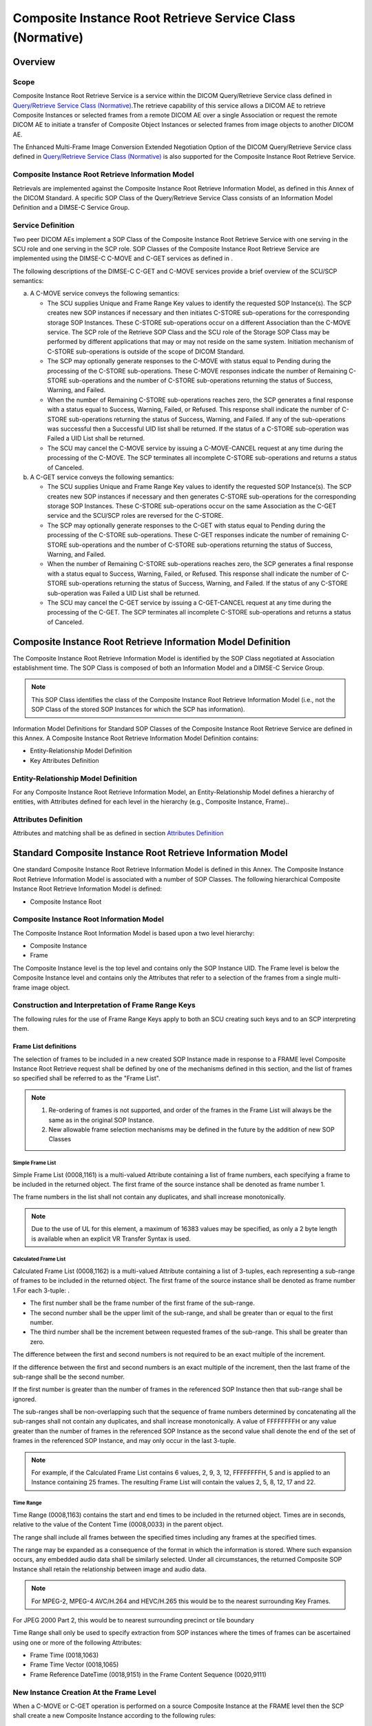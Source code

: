 .. _chapter_Y:

Composite Instance Root Retrieve Service Class (Normative)
==========================================================

.. _sect_Y.1:

Overview
--------

.. _sect_Y.1.1:

Scope
~~~~~

Composite Instance Root Retrieve Service is a service within the DICOM
Query/Retrieve Service class defined in `Query/Retrieve Service Class
(Normative) <#chapter_C>`__.The retrieve capability of this service
allows a DICOM AE to retrieve Composite Instances or selected frames
from a remote DICOM AE over a single Association or request the remote
DICOM AE to initiate a transfer of Composite Object Instances or
selected frames from image objects to another DICOM AE.

The Enhanced Multi-Frame Image Conversion Extended Negotiation Option of
the DICOM Query/Retrieve Service class defined in `Query/Retrieve
Service Class (Normative) <#chapter_C>`__ is also supported for the
Composite Instance Root Retrieve Service.

.. _sect_Y.1.2:

Composite Instance Root Retrieve Information Model
~~~~~~~~~~~~~~~~~~~~~~~~~~~~~~~~~~~~~~~~~~~~~~~~~~

Retrievals are implemented against the Composite Instance Root Retrieve
Information Model, as defined in this Annex of the DICOM Standard. A
specific SOP Class of the Query/Retrieve Service Class consists of an
Information Model Definition and a DIMSE-C Service Group.

.. _sect_Y.1.3:

Service Definition
~~~~~~~~~~~~~~~~~~

Two peer DICOM AEs implement a SOP Class of the Composite Instance Root
Retrieve Service with one serving in the SCU role and one serving in the
SCP role. SOP Classes of the Composite Instance Root Retrieve Service
are implemented using the DIMSE-C C-MOVE and C-GET services as defined
in .

The following descriptions of the DIMSE-C C-GET and C-MOVE services
provide a brief overview of the SCU/SCP semantics:

a. A C-MOVE service conveys the following semantics:

   -  The SCU supplies Unique and Frame Range Key values to identify the
      requested SOP Instance(s). The SCP creates new SOP instances if
      necessary and then initiates C-STORE sub-operations for the
      corresponding storage SOP Instances. These C-STORE sub-operations
      occur on a different Association than the C-MOVE service. The SCP
      role of the Retrieve SOP Class and the SCU role of the Storage SOP
      Class may be performed by different applications that may or may
      not reside on the same system. Initiation mechanism of C-STORE
      sub-operations is outside of the scope of DICOM Standard.

   -  The SCP may optionally generate responses to the C-MOVE with
      status equal to Pending during the processing of the C-STORE
      sub-operations. These C-MOVE responses indicate the number of
      Remaining C-STORE sub-operations and the number of C-STORE
      sub-operations returning the status of Success, Warning, and
      Failed.

   -  When the number of Remaining C-STORE sub-operations reaches zero,
      the SCP generates a final response with a status equal to Success,
      Warning, Failed, or Refused. This response shall indicate the
      number of C-STORE sub-operations returning the status of Success,
      Warning, and Failed. If any of the sub-operations was successful
      then a Successful UID list shall be returned. If the status of a
      C-STORE sub-operation was Failed a UID List shall be returned.

   -  The SCU may cancel the C-MOVE service by issuing a C-MOVE-CANCEL
      request at any time during the processing of the C-MOVE. The SCP
      terminates all incomplete C-STORE sub-operations and returns a
      status of Canceled.

b. A C-GET service conveys the following semantics:

   -  The SCU supplies Unique and Frame Range Key values to identify the
      requested SOP Instance(s). The SCP creates new SOP instances if
      necessary and then generates C-STORE sub-operations for the
      corresponding storage SOP Instances. These C-STORE sub-operations
      occur on the same Association as the C-GET service and the SCU/SCP
      roles are reversed for the C-STORE.

   -  The SCP may optionally generate responses to the C-GET with status
      equal to Pending during the processing of the C-STORE
      sub-operations. These C-GET responses indicate the number of
      remaining C-STORE sub-operations and the number of C-STORE
      sub-operations returning the status of Success, Warning, and
      Failed.

   -  When the number of Remaining C-STORE sub-operations reaches zero,
      the SCP generates a final response with a status equal to Success,
      Warning, Failed, or Refused. This response shall indicate the
      number of C-STORE sub-operations returning the status of Success,
      Warning, and Failed. If the status of any C-STORE sub-operation
      was Failed a UID List shall be returned.

   -  The SCU may cancel the C-GET service by issuing a C-GET-CANCEL
      request at any time during the processing of the C-GET. The SCP
      terminates all incomplete C-STORE sub-operations and returns a
      status of Canceled.

.. _sect_Y.2:

Composite Instance Root Retrieve Information Model Definition
-------------------------------------------------------------

The Composite Instance Root Retrieve Information Model is identified by
the SOP Class negotiated at Association establishment time. The SOP
Class is composed of both an Information Model and a DIMSE-C Service
Group.

.. note::

   This SOP Class identifies the class of the Composite Instance Root
   Retrieve Information Model (i.e., not the SOP Class of the stored SOP
   Instances for which the SCP has information).

Information Model Definitions for Standard SOP Classes of the Composite
Instance Root Retrieve Service are defined in this Annex. A Composite
Instance Root Retrieve Information Model Definition contains:

-  Entity-Relationship Model Definition

-  Key Attributes Definition

.. _sect_Y.2.1:

Entity-Relationship Model Definition
~~~~~~~~~~~~~~~~~~~~~~~~~~~~~~~~~~~~

For any Composite Instance Root Retrieve Information Model, an
Entity-Relationship Model defines a hierarchy of entities, with
Attributes defined for each level in the hierarchy (e.g., Composite
Instance, Frame)..

.. _sect_Y.2.2:

Attributes Definition
~~~~~~~~~~~~~~~~~~~~~

Attributes and matching shall be as defined in section `Attributes
Definition <#sect_C.2.2>`__

.. _sect_Y.3:

Standard Composite Instance Root Retrieve Information Model
-----------------------------------------------------------

One standard Composite Instance Root Retrieve Information Model is
defined in this Annex. The Composite Instance Root Retrieve Information
Model is associated with a number of SOP Classes. The following
hierarchical Composite Instance Root Retrieve Information Model is
defined:

-  Composite Instance Root

.. _sect_Y.3.1:

Composite Instance Root Information Model
~~~~~~~~~~~~~~~~~~~~~~~~~~~~~~~~~~~~~~~~~

The Composite Instance Root Information Model is based upon a two level
hierarchy:

-  Composite Instance

-  Frame

The Composite Instance level is the top level and contains only the SOP
Instance UID. The Frame level is below the Composite Instance level and
contains only the Attributes that refer to a selection of the frames
from a single multi-frame image object.

.. _sect_Y.3.2:

Construction and Interpretation of Frame Range Keys
~~~~~~~~~~~~~~~~~~~~~~~~~~~~~~~~~~~~~~~~~~~~~~~~~~~

The following rules for the use of Frame Range Keys apply to both an SCU
creating such keys and to an SCP interpreting them.

.. _sect_Y.3.2.1:

Frame List definitions
^^^^^^^^^^^^^^^^^^^^^^

The selection of frames to be included in a new created SOP Instance
made in response to a FRAME level Composite Instance Root Retrieve
request shall be defined by one of the mechanisms defined in this
section, and the list of frames so specified shall be referred to as the
"Frame List".

.. note::

   1. Re-ordering of frames is not supported, and order of the frames in
      the Frame List will always be the same as in the original SOP
      Instance.

   2. New allowable frame selection mechanisms may be defined in the
      future by the addition of new SOP Classes

.. _sect_Y.3.2.1.1:

Simple Frame List
'''''''''''''''''

Simple Frame List (0008,1161) is a multi-valued Attribute containing a
list of frame numbers, each specifying a frame to be included in the
returned object. The first frame of the source instance shall be denoted
as frame number 1.

The frame numbers in the list shall not contain any duplicates, and
shall increase monotonically.

.. note::

   Due to the use of UL for this element, a maximum of 16383 values may
   be specified, as only a 2 byte length is available when an explicit
   VR Transfer Syntax is used.

.. _sect_Y.3.2.1.2:

Calculated Frame List
'''''''''''''''''''''

Calculated Frame List (0008,1162) is a multi-valued Attribute containing
a list of 3-tuples, each representing a sub-range of frames to be
included in the returned object. The first frame of the source instance
shall be denoted as frame number 1.For each 3-tuple: .

-  The first number shall be the frame number of the first frame of the
   sub-range.

-  The second number shall be the upper limit of the sub-range, and
   shall be greater than or equal to the first number.

-  The third number shall be the increment between requested frames of
   the sub-range. This shall be greater than zero.

The difference between the first and second numbers is not required to
be an exact multiple of the increment.

If the difference between the first and second numbers is an exact
multiple of the increment, then the last frame of the sub-range shall be
the second number.

If the first number is greater than the number of frames in the
referenced SOP Instance then that sub-range shall be ignored.

The sub-ranges shall be non-overlapping such that the sequence of frame
numbers determined by concatenating all the sub-ranges shall not contain
any duplicates, and shall increase monotonically. A value of FFFFFFFFH
or any value greater than the number of frames in the referenced SOP
Instance as the second value shall denote the end of the set of frames
in the referenced SOP Instance, and may only occur in the last 3-tuple.

.. note::

   For example, if the Calculated Frame List contains 6 values, 2, 9, 3,
   12, FFFFFFFFH, 5 and is applied to an Instance containing 25 frames.
   The resulting Frame List will contain the values 2, 5, 8, 12, 17 and
   22.

.. _sect_Y.3.2.1.3:

Time Range
''''''''''

Time Range (0008,1163) contains the start and end times to be included
in the returned object. Times are in seconds, relative to the value of
the Content Time (0008,0033) in the parent object.

The range shall include all frames between the specified times including
any frames at the specified times.

The range may be expanded as a consequence of the format in which the
information is stored. Where such expansion occurs, any embedded audio
data shall be similarly selected. Under all circumstances, the returned
Composite SOP Instance shall retain the relationship between image and
audio data.

.. note::

   For MPEG-2, MPEG-4 AVC/H.264 and HEVC/H.265 this would be to the
   nearest surrounding Key Frames.

For JPEG 2000 Part 2, this would be to nearest surrounding precinct or
tile boundary

Time Range shall only be used to specify extraction from SOP instances
where the times of frames can be ascertained using one or more of the
following Attributes:

-  Frame Time (0018,1063)

-  Frame Time Vector (0018,1065)

-  Frame Reference DateTime (0018,9151) in the Frame Content Sequence
   (0020,9111)

.. _sect_Y.3.3:

New Instance Creation At the Frame Level
~~~~~~~~~~~~~~~~~~~~~~~~~~~~~~~~~~~~~~~~

When a C-MOVE or C-GET operation is performed on a source Composite
Instance at the FRAME level then the SCP shall create a new Composite
Instance according to the following rules:

-  The new Composite Instance shall be extracted from the source
   Composite Instance specified by the SOP Instance UID Unique Key
   present at the Composite Instance Level.

-  The new Composite Instance shall be an instance of the same SOP Class
   as the source Composite Instance.

-  The new Composite Instance shall have a new SOP Instance UID.

-  The new Composite Instance shall be a valid SOP Instance.

.. note::

   The new Composite Instance is required to be internally consistent
   and valid. This may require the SCP to make consistent modification
   of any Attributes that reference frames or the relationship between
   them such as start time, time offsets, and modifying the Per-frame
   Functional Group Sequence (5200,9230).

-  The new Composite Instance shall contain the frames from the source
   Composite Object as requested in the Requested Frame List. The
   Requested Frame List shall be interpreted according to the rules in
   `Construction and Interpretation of Frame Range
   Keys <#sect_Y.3.2>`__. The frames shall be in the same order as in
   the source Composite Instance.

-  The new Composite Instance shall include the Frame Extraction Module,
   which shall contain appropriate Attributes from the identifier of the
   C-GET or C-MOVE request that caused this instance to be created. If
   the Frame Extraction Module already exists in the source Composite
   Instance, then a new item shall be appended as an additional item
   into the Frame Extraction Sequence.

-  The new Composite Instance shall contain the Contributing Equipment
   Sequence (0018,A001). If the source Composite Object contains the
   Contributing Equipment Sequence, then a new Item shall be appended to
   the copy of the sequence in the new Composite Instance, and if the
   source Composite Object does not contain the Contributing Equipment
   Sequence, then it shall be created, containing one new Item. In
   either case, the new Item shall describe the equipment that is
   extracting the frames, and the Purpose of Reference Code Sequence
   (0040,A170) within the Item shall be (109105, DCM, "Frame Extracting
   Equipment").

.. note::

   The existing General Equipment Module cannot be used to hold details
   of the creating equipment, as it is a Series level Module. The new
   Composite Instance is part of the same Series as the source Instance,
   and therefore the Series level information cannot be altered.

-  The new Composite Instance shall have the same Patient, Study and
   Series level information as the source Instance, including Study and
   Series Instance UIDs.

-  The new Composite Instance shall have the same values for the
   Attributes of the Image Pixel Module of the source Composite Instance
   except that the Pixel Data Provider URL (0028,7FE0) Attribute shall
   not be present,Pixel Data (7FE0,0010) shall be replaced by the subset
   of frames, as specified in section `New Instance Creation At the
   Frame Level <#sect_Y.3.3>`__, and Number of Frames (0028,0008) shall
   contain the number of frames in the new Composite Instance.

-  The new Composite Instance shall have the same values for other Type
   1 and Type 2 Image level Attributes that are not otherwise specified.
   Other Attributes may be included in the new Composite Instance if
   consistent with the new Composite Instance.

.. note::

   In most cases private Attributes should not be copied unless their
   full significance is known. See for more guidance.

-  The new Composite Instance shall not be contained in a Concatenation.
   This means that it shall not contain a Concatenation UID (0020,9161)
   Attribute or other Concatenation Attributes. If the existing
   Composite Instance contains such Attributes, they shall not be
   included in the new Composite Instance.

.. _sect_Y.4:

DIMSE-C Service Groups
----------------------

A single DIMSE-C Service is used in the construction of SOP Classes of
the Composite Instance Root Retrieve Service. The following DIMSE-C
operation is used:

-  C-MOVE

-  C-GET

.. _sect_Y.4.1:

C-MOVE Operation
~~~~~~~~~~~~~~~~

SCUs of the Composite Instance Root Retrieve Service shall generate
retrievals using the C-MOVE operation as described in .The C-MOVE
operation allows an application entity to instruct another application
entity to transfer stored SOP Instances or new SOP Instances extracted
from such stored SOP Instances to another application entity using the
C-STORE operation. Support for the C-MOVE service shall be agreed upon
at Association establishment time by both the SCU and SCP of the C-MOVE
in order for a C-MOVE operation to occur over the Association. The
C-STORE sub-operations shall always be accomplished over an Association
different from the Association that accomplishes the CMOVE operation.
Hence, the SCP of the Query/Retrieve Service Class serves as the SCU of
the Storage Service Class.

.. note::

   The application entity that receives the stored SOP Instances may or
   may not be the originator of the C-MOVE operation.

A C-MOVE request may be performed to any level of the Composite Object
Instance Root Retrieve Information Model,and the expected SCP behavior
depends on the level selected.

.. _sect_Y.4.1.1:

C-MOVE Service Parameters
^^^^^^^^^^^^^^^^^^^^^^^^^

.. _sect_Y.4.1.1.1:

SOP Class UID
'''''''''''''

The SOP Class UID identifies the Query/Retrieve Information Model
against which the C-MOVE is to be performed. Support for the SOP Class
UID is implied by the Abstract Syntax UID of the Presentation Context
used by this C-MOVE operation.

.. _sect_Y.4.1.1.2:

Priority
''''''''

The Priority Attribute defines the requested priority of the C-MOVE
operation and corresponding C-STORE sub-operations with respect to other
DIMSE operations being performed by the same SCP.

Processing of priority requests is not required of SCPs. Whether or not
an SCP supports priority processing, and the meaning of the different
priority levels shall be stated in the Conformance Statement of the SCP.
The same priority shall be used for all C-STORE sub-operations.

.. _sect_Y.4.1.1.3:

Identifier
''''''''''

The C-MOVE request shall contain an Identifier. The C-MOVE response
shall conditionally contain an Identifier as required in `Response
Identifier Structure <#sect_C.4.3.1.3.2>`__.

.. note::

   The Identifier is specified as U in the definition of the C-MOVE
   primitive in but is specialized for use with this service.

.. _sect_Y.4.1.1.3.1:

Request Identifier Structure
                            

An Identifier in a C-MOVE request shall contain:

-  the Query/Retrieve Level (0008,0052) that defines the level of the
   retrieval

-  SOP Instance UID(s) (0008,0018)

-  One of the Frame Range Keys if present in the Information Model for
   the level of the Retrieval

-  Conditionally, the Attribute Query/Retrieve View (0008,0053). This
   Attribute may be included if Enhanced Multi-Frame Image Conversion
   has accepted during Association Extended Negotiation. It shall not be
   included otherwise.

Specific Character Set (0008,0005) shall not be present.

The Keys at each level of the hierarchy and the values allowable for the
level of the retrieval shall be defined in the SOP Class definition for
the Query/Retrieve Information Model.

.. _sect_Y.4.1.1.4:

Status
''''''

`table_title <#table_Y.4-1>`__ defines the status code values that might
be returned in a C-MOVE response. General status code values and fields
related to status code values are defined for C-MOVE DIMSE Service in .

.. table:: C-MOVE Response Status Values for Composite Instance Root
Retrieve

   +----------------+----------------+--------------+----------------+
   | Service Status | Further        | Status Codes | Related Fields |
   |                | Meaning        |              |                |
   +================+================+==============+================+
   | Failure        | Refused: Out   | A701         | (0000,0902)    |
   |                | of resources - |              |                |
   |                | Unable to      |              |                |
   |                | calculate      |              |                |
   |                | number of      |              |                |
   |                | matches        |              |                |
   +----------------+----------------+--------------+----------------+
   | Refused: Out   | A702           | (0000,1020)  |                |
   | of resources - |                |              |                |
   | Unable to      |                | (0000,1021)  |                |
   | perform        |                |              |                |
   | sub-operations |                | (0000,1022)  |                |
   |                |                |              |                |
   |                |                | (0000,1023)  |                |
   +----------------+----------------+--------------+----------------+
   | Refused: Move  | A801           | (0000,0902)  |                |
   | Destination    |                |              |                |
   | unknown        |                |              |                |
   +----------------+----------------+--------------+----------------+
   | Error: Data    | A900           | (0000,0901)  |                |
   | Set does not   |                |              |                |
   | match SOP      |                | (0000,0902)  |                |
   | Class          |                |              |                |
   +----------------+----------------+--------------+----------------+
   | Failed: Unable | Cxxx           | (0000,0901)  |                |
   | to process     |                |              |                |
   |                |                | (0000,0902)  |                |
   +----------------+----------------+--------------+----------------+
   | Failed: None   | AA00           | (0000,0902)  |                |
   | of the frames  |                |              |                |
   | requested were |                |              |                |
   | found in the   |                |              |                |
   | SOP Instance   |                |              |                |
   +----------------+----------------+--------------+----------------+
   | Failed: Unable | AA01           | (0000,0902)  |                |
   | to create new  |                |              |                |
   | object for     |                |              |                |
   | this SOP Class |                |              |                |
   +----------------+----------------+--------------+----------------+
   | Failed: Unable | AA02           | (0000,0902)  |                |
   | to extract     |                |              |                |
   | frames         |                |              |                |
   +----------------+----------------+--------------+----------------+
   | Failed:        | AA03           | (0000,0902)  |                |
   | Time-based     |                |              |                |
   | request        |                |              |                |
   | received for a |                |              |                |
   | non-time-based |                |              |                |
   | original SOP   |                |              |                |
   | Instance.      |                |              |                |
   +----------------+----------------+--------------+----------------+
   | Failed:        | AA04           | (0000,0901)  |                |
   | Invalid        |                |              |                |
   | Request        |                | (0000,0902)  |                |
   +----------------+----------------+--------------+----------------+
   | Cancel         | Sub-operations | FE00         | (0000,1020)    |
   |                | terminated due |              |                |
   |                | to Cancel      |              | (0000,1021)    |
   |                | Indication     |              |                |
   |                |                |              | (0000,1022)    |
   |                |                |              |                |
   |                |                |              | (0000,1023)    |
   +----------------+----------------+--------------+----------------+
   | Warning        | Sub-operations | B000         | (0000,1020)    |
   |                | Complete - One |              |                |
   |                | or more        |              | (0000,1021)    |
   |                | Failures or    |              |                |
   |                | Warnings       |              | (0000,1022)    |
   |                |                |              |                |
   |                |                |              | (0000,1023)    |
   +----------------+----------------+--------------+----------------+
   | Success        | Sub-operations | 0000         | (0000,1020)    |
   |                | Complete - No  |              |                |
   |                | Failures or    |              | (0000,1021)    |
   |                | Warnings       |              |                |
   |                |                |              | (0000,1022)    |
   |                |                |              |                |
   |                |                |              | (0000,1023)    |
   +----------------+----------------+--------------+----------------+
   | Pending        | Sub-operations | FF00         | (0000,1020)    |
   |                | are continuing |              |                |
   |                |                |              | (0000,1021)    |
   |                |                |              |                |
   |                |                |              | (0000,1022)    |
   |                |                |              |                |
   |                |                |              | (0000,1023)    |
   +----------------+----------------+--------------+----------------+

Some Failure Status Codes are implementation specific.

An SCP implementation shall assign specific failure status codes by
replacing each 'x' symbol with a hexadecimal digit in the range from 0
to F. An SCP implementation wishing to differentiate between causes of
"Failed: Unable to process" Failure Meaning shall assign those causes
specific Status Code Values within valid range specified in
`table_title <#table_Y.4-1>`__.

An SCU implementation shall recognize any Failure Status Code within the
value range specified in `table_title <#table_Y.4-1>`__ as an indicator
of the Failure Meaning stated in the table. There is no requirement for
an SCU implementation to differentiate between specific Status Codes
within the valid range.

.. _sect_Y.4.1.1.5:

Number of Remaining Sub-Operations
''''''''''''''''''''''''''''''''''

Inclusion of the Number of Remaining Sub-operations shall be as
specified in `Number of Remaining Sub-Operations <#sect_C.4.2.1.6>`__

.. _sect_Y.4.1.1.6:

Number of Completed Sub-Operations
''''''''''''''''''''''''''''''''''

Inclusion of the Number of Completed Sub-operations shall be as
specified in `Number of Completed Sub-Operations <#sect_C.4.2.1.7>`__

.. _sect_Y.4.1.1.7:

Number of Failed Sub-Operations
'''''''''''''''''''''''''''''''

Inclusion of the Number of Failed Sub-operations shall be as specified
in `Number of Failed Sub-Operations <#sect_C.4.2.1.8>`__

.. _sect_Y.4.1.1.8:

Number of Warning Sub-Operations
''''''''''''''''''''''''''''''''

Inclusion of the Number of Warning Sub-operations shall be as specified
in `Number of Warning Sub-Operations <#sect_C.4.2.1.9>`__.

.. _sect_Y.4.1.2:

C-MOVE SCU Behavior
^^^^^^^^^^^^^^^^^^^

.. _sect_Y.4.1.2.1:

Baseline Behavior of SCU
''''''''''''''''''''''''

An SCU conveys the following semantics with a C-MOVE request:

-  If the Retrieve Level (0000,0052) is IMAGE, the SCU shall specify one
   SOP Instance UID or a list of SOP Instance UIDs.

-  If the Retrieve Level (0000,0052) is FRAME, the SCU shall specify the
   single SOP Instance UID of the item from which the new Composite SOP
   Instance should be extracted and the requested Frame List. The
   Requested Frame List shall be constructed as defined in `Construction
   and Interpretation of Frame Range Keys <#sect_Y.3.2>`__.

-  The SCU shall accept C-MOVE responses with status equal to Pending
   during the processing of the C-STORE sub-operations. These responses
   indicate the number of Remaining, Completed, Failed and Warning
   C-STORE sub-operations.

-  The SCU shall interpret a C-MOVE response with a status equal to
   Success, Warning, Failure, or Refused as a final response. The final
   response indicates the number of Completed sub-operations and the
   number of Failed C-STORE sub-operations resulting from the C-MOVE
   operation. The SCU shall interpret a status of:

   -  Success to indicate that all sub-operations were successfully
      completed

   -  Failure or Refused to indicate all sub-operations were
      unsuccessful

   -  Warning in all other cases. The Number of Completed Sub-Operations
      (0000,1021), Number of Warning Sub-Operations (0000,1023), Number
      of Failed Sub-Operations (0000,1022) can be used to obtain more
      detailed information.

-  The SCU may cancel the C-MOVE operation by issuing a C-MOVE-CANCEL
   request at any time during the processing of the C-MOVE request. A
   C-MOVE response with a status of Canceled shall indicate to the SCU
   that the retrieve was canceled. Optionally, the C-MOVE response with
   a status of Canceled shall indicate the number of Completed, Failed,
   and Warning C-STORE sub-operations. If present, the Remaining
   sub-operations count shall contain the number of C-STORE
   sub-operations that were not initiated due to the C-MOVE-CANCEL
   request.

.. note::

   For FRAME level C-MOVE operations, the application receiving the
   C-STORE sub-operations will receive a new SOP Instance with a
   different SOP Instance UID from the one included in the C-MOVE
   request. If it is required to link the received instance to the
   request, then it may be necessary to inspect the Frame Extraction
   Sequence of the instance received, to compare the original Instance
   UID and Requested Frame List to those in the request.

.. _sect_Y.4.1.2.2:

Extended Behavior of SCU
''''''''''''''''''''''''

The extended behavior of the SCU shall be as specified in `Extended
Behavior of SCU <#sect_C.4.2.2.2>`__, except that Relational-retrieve
shall not be supported.

.. _sect_Y.4.1.3:

C-MOVE SCP Behavior
^^^^^^^^^^^^^^^^^^^

.. _sect_Y.4.1.3.1:

Baseline Behavior of SCP
''''''''''''''''''''''''

An SCP conveys the following semantics with a C-MOVE response:

-  If the Retrieve Level (0000,0052) is IMAGE the SCP shall identify a
   set of Entities at the level of the transfer based upon the values in
   the Unique Keys in the Identifier of the C-MOVE request.

-  If the Retrieve Level (0000,0052) is FRAME, the SCP shall create a
   new Composite Instance according to the rules in section
   `Construction and Interpretation of Frame Range
   Keys <#sect_Y.3.2>`__. The newly created SOP Instance shall be
   treated in the same manner as the set of Entities identified above.

-  The SCP shall either re-use an established and compatible Association
   or establish a new Association for the C-STORE sub-operations

-  The SCP shall initiate C-STORE sub-operations over the Association
   for the identified or newly created SOP Instances.

-  A sub-operation is considered a Failure if the SCP is required to
   create new SOP Instance, but is unable to do so due to
   inconsistencies in the Frame Range Keys, or if the resulting SOP
   Instance would not be valid.

-  Optionally, the SCP may generate responses to the C-MOVE with status
   equal to Pending during the processing of the C-STORE sub-operations.
   These responses shall indicate the number of Remaining, Completed,
   Failure, and Warning C-STORE sub-operations.

-  When the number of Remaining sub-operations reaches zero, the SCP
   shall generate a final response with a status equal to Success,
   Warning or Failed. The status contained in the C-MOVE response shall
   contain:

   -  Success if all sub-operations were successfully completed

   -  Failure if all sub-operations were unsuccessful

   -  Warning in all other cases.

-  The SCP may receive a C-MOVE-CANCEL request at any time during the
   processing of the C-MOVE request. The SCP shall interrupt all C-STORE
   sub-operation processing and return a status of Canceled in the
   C-MOVE response. The C-MOVE response with a status of Canceled shall
   contain the number of Completed, Failed, and Warning C-STORE
   sub-operations. If present, the Remaining sub-operations count shall
   contain the number of C-STORE sub-operations that were not initiated
   due to the C-MOVE-CANCEL request.

-  If the SCP manages images in multiple alternate encodings (see
   `Alternate Representation Sequence <#sect_C.6.1.1.5.1>`__), only one
   of the alternate encodings of an image shall be used as the existing
   SOP Instance from which frames are to be extracted.

.. _sect_Y.4.1.3.2:

Extended Behavior of SCP
''''''''''''''''''''''''

The extended behavior of the SCP shall be as specified in `Extended
Behavior of SCP <#sect_C.4.2.3.2>`__, except that Relational-retrieve
shall not be supported.

.. _sect_Y.4.2:

C-GET Operation
~~~~~~~~~~~~~~~

SCUs of the Composite Instance Root Retrieve Service shall generate
retrievals using the C-GET operation as described in . The C-GET
operation allows an application entity to instruct another application
entity to transfer stored SOP Instances or new SOP Instances derived
from such stored SOP Instances to the initiating application entity
using the C-STORE operation. Support for the C-GET service shall be
agreed upon at Association establishment time by both the SCU and SCP of
the C-GET in order for a C-GET operation to occur over the Association.
The C-STORE Sub-operations shall be accomplished on the same Association
as the C-GET operation. Hence, the SCP of the Query/Retrieve Service
Class serves as the SCU of the Storage Service Class.

.. note::

   The Application Entity that receives the stored SOP Instances is
   always the originator of the C-GET operation.

A C-GET request may be performed to any level of the Composite Instance
Root Retrieve Information Model, and the expected SCP behavior depends
on the level selected.

.. _sect_Y.4.2.1:

C-GET Service Parameters
^^^^^^^^^^^^^^^^^^^^^^^^

.. _sect_Y.4.2.1.1:

SOP Class UID
'''''''''''''

The SOP Class UID identifies the Query/Retrieve Information Model
against which the C-GET is to be performed. Support for the SOP Class
UID is implied by the Abstract Syntax UID of the Presentation Context
used by this C-GET operation.

.. _sect_Y.4.2.1.2:

Priority
''''''''

The Priority Attribute defines the requested priority of the C-GET
operation and corresponding C-STORE sub-operations with respect to other
DIMSE operations being performed by the same SCP.

Processing of priority requests is not required of SCPs. Whether or not
an SCP supports priority processing, and the meaning of the different
priority levels shall be stated in the Conformance Statement of the SCP.
The same priority shall be used for all C-STORE sub-operations.

.. _sect_Y.4.2.1.3:

Identifier
''''''''''

The C-GET request shall contain an Identifier. The C-GET response shall
conditionally contain an Identifier as required in `Response Identifier
Structure <#sect_C.4.3.1.3.2>`__.

.. note::

   The Identifier is specified as U in the definition of the C-GET
   primitive in but is specialized for use with this service.

.. _sect_Y.4.2.1.3.1:

Request Identifier Structure
                            

An Identifier in a C-GET request shall contain:

-  the Query/Retrieve Level (0008,0052) that defines the level of the
   retrieval

-  SOP Instance UID(s) (0008,0018)

-  One of the Frame Range Keys if present in the Information Model for
   the level of the Retrieval

-  Conditionally, the Attribute Query/Retrieve View (0008,0053). This
   Attribute may be included if Enhanced Multi-Frame Image Conversion
   has accepted during Association Extended Negotiation. It shall not be
   included otherwise.

Specific Character Set (0008,0005) shall not be present.

The Keys at each level of the hierarchy and the values allowable for the
level of the retrieval shall be defined in the SOP Class definition for
the Query/Retrieve Information Model.

.. _sect_Y.4.2.1.4:

Status
''''''

The status code values that might be returned in a C-GET response shall
be as specified in `table_title <#table_Y.4-2>`__

.. table:: C-GET Response Status Values for Composite Instance Root
Retrieve

   +----------------+----------------+--------------+----------------+
   | Service Status | Further        | Status Codes | Related Fields |
   |                | Meaning        |              |                |
   +================+================+==============+================+
   | Failure        | Refused: Out   | A701         | (0000,0902)    |
   |                | of resources - |              |                |
   |                | Unable to      |              |                |
   |                | calculate      |              |                |
   |                | number of      |              |                |
   |                | matches        |              |                |
   +----------------+----------------+--------------+----------------+
   | Refused: Out   | A702           | (0000,1020)  |                |
   | of resources - |                |              |                |
   | Unable to      |                | (0000,1021)  |                |
   | perform        |                |              |                |
   | sub-operations |                | (0000,1022)  |                |
   |                |                |              |                |
   |                |                | (0000,1023)  |                |
   +----------------+----------------+--------------+----------------+
   | Error: Data    | A900           | (0000,0901)  |                |
   | Set does not   |                |              |                |
   | match SOP      |                | (0000,0902)  |                |
   | Class          |                |              |                |
   +----------------+----------------+--------------+----------------+
   | Failed: Unable | Cxxx           | (0000,0901)  |                |
   | to process     |                |              |                |
   |                |                | (0000,0902)  |                |
   +----------------+----------------+--------------+----------------+
   | Failed: None   | AA00           | (0000,0902)  |                |
   | of the frames  |                |              |                |
   | requested were |                |              |                |
   | found in the   |                |              |                |
   | SOP Instance   |                |              |                |
   +----------------+----------------+--------------+----------------+
   | Failed: Unable | AA01           | (0000,0902)  |                |
   | to create new  |                |              |                |
   | object for     |                |              |                |
   | this SOP Class |                |              |                |
   +----------------+----------------+--------------+----------------+
   | Failed: Unable | AA02           | (0000,0902)  |                |
   | to extract     |                |              |                |
   | frames         |                |              |                |
   +----------------+----------------+--------------+----------------+
   | Failed:        | AA03           | (0000,0902)  |                |
   | Time-based     |                |              |                |
   | request        |                |              |                |
   | received for a |                |              |                |
   | non-time-based |                |              |                |
   | original SOP   |                |              |                |
   | Instance.      |                |              |                |
   +----------------+----------------+--------------+----------------+
   | Failed:        | AA04           | (0000,0901)  |                |
   | Invalid        |                |              |                |
   | Request        |                | (0000,0902)  |                |
   +----------------+----------------+--------------+----------------+
   | Cancel         | Sub-operations | FE00         | (0000,1020)    |
   |                | terminated due |              |                |
   |                | to Cancel      |              | (0000,1021)    |
   |                | Indication     |              |                |
   |                |                |              | (0000,1022)    |
   |                |                |              |                |
   |                |                |              | (0000,1023)    |
   +----------------+----------------+--------------+----------------+
   | Warning        | Sub-operations | B000         | (0000,1020)    |
   |                | Complete - One |              |                |
   |                | or more        |              | (0000,1021)    |
   |                | Failures or    |              |                |
   |                | Warnings       |              | (0000,1022)    |
   |                |                |              |                |
   |                |                |              | (0000,1023)    |
   +----------------+----------------+--------------+----------------+
   | Success        | Sub-operations | 0000         | (0000,1020)    |
   |                | Complete - No  |              |                |
   |                | Failures or    |              | (0000,1021)    |
   |                | Warnings       |              |                |
   |                |                |              | (0000,1022)    |
   |                |                |              |                |
   |                |                |              | (0000,1023)    |
   +----------------+----------------+--------------+----------------+
   | Pending        | Sub-operations | FF00         | (0000,1020)    |
   |                | are continuing |              |                |
   |                |                |              | (0000,1021)    |
   |                |                |              |                |
   |                |                |              | (0000,1022)    |
   |                |                |              |                |
   |                |                |              | (0000,1023)    |
   +----------------+----------------+--------------+----------------+

.. _sect_Y.4.2.1.5:

Number of Remaining Sub-Operations
''''''''''''''''''''''''''''''''''

Inclusion of the Number of Remaining Sub-operations shall be as
specified in `Number of Remaining Sub-Operations <#sect_C.4.3.1.5>`__

.. _sect_Y.4.2.1.6:

Number of Completed Sub-Operations
''''''''''''''''''''''''''''''''''

Inclusion of the Number of Completed Sub-operations shall be as
specified in `Number of Completed Sub-Operations <#sect_C.4.3.1.6>`__

.. _sect_Y.4.2.1.7:

Number of Failed Sub-Operations
'''''''''''''''''''''''''''''''

Inclusion of the Number of Failed Sub-operations shall be as specified
in `Number of Failed Sub-Operations <#sect_C.4.3.1.7>`__

.. _sect_Y.4.2.1.8:

Number of Warning Sub-Operations
''''''''''''''''''''''''''''''''

Inclusion of the Number of Warning Sub-operations shall be as specified
in `Number of Warning Sub-Operations <#sect_C.4.3.1.8>`__.

.. _sect_Y.4.2.2:

C-GET SCU Behavior
^^^^^^^^^^^^^^^^^^

.. _sect_Y.4.2.2.1:

Baseline Behavior of SCU
''''''''''''''''''''''''

An SCU conveys the following semantics with a C-GET request:

-  If the Retrieve Level (0000,0052) is IMAGE, the SCU shall specify one
   SOP Instance UID or a list of SOP Instance UIDs.

-  If the Retrieve Level (0000,0052) is FRAME, the SCU shall specify the
   single SOP Instance UID of the item from which the new Composite SOP
   Instance should be extracted and the Requested Frame List. The
   Requested Frame List shall be constructed as a Frame List as defined
   in `Construction and Interpretation of Frame Range
   Keys <#sect_Y.3.2>`__.

-  The SCU shall have proposed sufficient presentation contexts at
   Association establishment time to accommodate expected C-STORE
   sub-operations that will occur over the same Association. The SCU of
   the Query/Retrieve Service Class shall serve as the SCP of the
   Storage Service Class.

-  The SCU shall accept C-GET responses with status equal to Pending
   during the processing of the C-STORE sub-operations. These responses
   indicate the number of Remaining, Completed, Failed and Warning
   C-STORE sub-operations.

-  The SCU shall interpret a C-GET response with a status equal to
   Success, Warning, Failure, or Refused as a final response. The final
   response indicates the number of Completed sub-operations and the
   number of Failed C-STORE sub-operations resulting from the C-GET
   operation. The SCU shall interpret a status of:

   -  Success to indicate that all sub-operations were successfully
      completed

   -  Failure or Refused to indicate all sub-operations were
      unsuccessful

   -  Warning in all other cases. The Number of Completed Sub-Operations
      (0000,1021), Number of Warning Sub-Operations (0000,1023), Number
      of Failed Sub-Operations (0000,1022) can be used to obtain more
      detailed information.

-  The SCU may cancel the C-GET operation by issuing a C-GET-CANCEL
   request at any time during the processing of the C-GET request. A
   C-GET response with a status of Canceled shall indicate to the SCU
   that the retrieve was canceled. Optionally, the C-GET response with a
   status of Canceled shall indicate the number of Completed, Failed,
   and Warning C-STORE sub-operations. If present, the Remaining
   sub-operations count shall contain the number of C-STORE
   sub-operations that were not initiated due to the C-GET-CANCEL
   request.

.. _sect_Y.4.2.2.2:

Extended Behavior of SCU
''''''''''''''''''''''''

The extended behavior of the SCU shall be as specified in `Extended
Behavior of SCU <#sect_C.4.3.2.2>`__, except that Relational-retrieve
shall not be supported.

.. _sect_Y.4.2.3:

C-GET SCP Behavior
^^^^^^^^^^^^^^^^^^

.. _sect_Y.4.2.3.1:

Baseline Behavior of SCP
''''''''''''''''''''''''

An SCP conveys the following semantics with a C-GET response:

-  If the Retrieve Level (0000,0052) is IMAGE the SCP shall identify a
   set of Entities at the level of the transfer based upon the values in
   the Unique Keys in the Identifier of the C-GET request.

-  If the Retrieve Level (0000,0052) is FRAME, the SCP shall create a
   new Composite Instance according to the rules in section `New
   Instance Creation At the Frame Level <#sect_Y.3.3>`__. The newly
   created SOP Instance shall be treated in the same manner as the set
   of Entities identified above.

-  The SCP shall initiate C-STORE sub-operations for the identified or
   newly created SOP Instances. The SCP of the Query/Retrieve Service
   Class shall serve as an SCU of the Storage Service Class.

-  The SCP shall initiate C-STORE sub-operations over the same
   Association for all identified or newly created SOP Instances
   specified in the C-GET request.

-  A sub-operation is considered a Failure if the SCP is required to
   create new SOP Instance, but is unable to do so due to
   inconsistencies in the Frame Range Keys, or if the resulting SOP
   Instance would not be valid.

-  A sub-operation is considered a Failure if the SCP is unable to
   initiate a C-STORE sub-operation because the Query/Retrieve SCU did
   not offer an appropriate presentation context for a given stored SOP
   Instance.

-  Optionally, the SCP may generate responses to the C-GET with status
   equal to Pending during the processing of the C-STORE sub-operations.
   These responses shall indicate the number of Remaining, Completed,
   Failure, and Warning C-STORE sub-operations.

-  When the number of Remaining sub-operations reaches zero, the SCP
   shall generate a final response with a status equal to Success,
   Warning or Failed. The status contained in the C-GET response shall
   contain:

   -  Success if all sub-operations were successfully completed

   -  Failure if all sub-operations were unsuccessful

   -  Warning in all other cases.

-  The SCP may receive a C-GET-CANCEL request at any time during the
   processing of the C-GET request. The SCP shall interrupt all C-STORE
   sub-operation processing and return a status of Canceled in the C-GET
   response. The C-GET response with a status of Canceled shall contain
   the number of Completed, Failed, and Warning C-STORE sub-operations.
   If present, the Remaining sub-operations count shall contain the
   number of C-STORE sub-operations that were not initiated due to the
   C-GET-CANCEL request.

-  If the SCP manages images in multiple alternate encodings (see
   `Alternate Representation Sequence <#sect_C.6.1.1.5.1>`__), only one
   of the alternate encodings of an image shall be used as the existing
   SOP Instance from which frames are to be extracted.

.. _sect_Y.4.2.3.2:

Extended Behavior of SCP
''''''''''''''''''''''''

The extended behavior of the SCP shall be as specified in `Extended
Behavior of SCP <#sect_C.4.3.3.2>`__, except that Relational-retrieve
shall not be supported.

.. _sect_Y.5:

Association Negotiation
-----------------------

Association establishment is the first phase of any instance of
communication between peer DICOM AEs. AEs supporting DICOM
Query/Retrieve SOP Classes utilize Association establishment negotiation
by defining the use of Application Association Information. See for an
overview of Association negotiation.

SOP Classes of the Composite Instance Root Retrieve Service, which
include retrieval services based on the C-MOVE and C-GET operations, use
the SCP/SCU Role Selection Sub-Item to identify the SOP Classes that may
be used for retrieval.

.. _sect_Y.5.1:

Association Negotiation for C-MOVE and C-GET SOP Classes
~~~~~~~~~~~~~~~~~~~~~~~~~~~~~~~~~~~~~~~~~~~~~~~~~~~~~~~~

Rules are as specified in `Association Negotiation for C-GET SOP
Classes <#sect_C.5.3>`__, except that the extended negotiation sub-item,
if used, shall be used as defined in `SOP Class Extended
Negotiation <#sect_Y.5.1.1>`__.

.. note::

   1. Though converted images may be specified by their SOP Instance UID
      in the Request Identifier, which is always at or below the
      instance level, there remains a need for extended negotiation and
      specification of the Query/Retrieve View in order to assure that
      referential integrity is maintained within the returned SOP
      Instances (e.g., that a reference to a SOP Instance UID is to a
      converted image or not, as appropriate).

   2. Relational-retrieval is not applicable to these SOP Classes, hence
      the Extended Negotiation Sub-Item does not include the use of that
      byte.

.. _sect_Y.5.1.1:

SOP Class Extended Negotiation
^^^^^^^^^^^^^^^^^^^^^^^^^^^^^^

The SOP Class Extended Negotiation allows, at Association establishment,
peer DICOM AEs to exchange application Association information defined
by specific SOP Classes. This is achieved by defining the
Service-class-application-information field. The
Service-class-application-information field is used to define support
for Enhanced Multi-Frame Image Conversion.

This negotiation is optional. If absent, the default condition shall be:

-  no Enhanced Multi-Frame Image Conversion support

The Association-requester, for each SOP Class, may use one SOP Class
Extended Negotiation Sub-Item. The SOP Class is identified by the
corresponding Abstract Syntax Name (as defined by ) followed by the
Service-class-application-information field. This field defines:

-  Enhanced Multi-Frame Image Conversion support by the
   Association-requester

The Association-acceptor, for each SOP Class Extended Negotiation
Sub-Item offered, either accepts the Association-requester proposal by
returning the same value (1) or turns down the proposal by returning the
value (0).

If the SOP Class Extended Negotiation Sub-Item is not returned by the
Association-acceptor then Enhanced Multi-Frame Image Conversion is not
supported (default condition).

If the SOP Class Extended Negotiation Sub-Items do not exist in the
A-ASSOCIATE indication they shall be omitted in the A-ASSOCIATE
response.

.. _sect_Y.5.1.1.1:

SOP Class Extended Negotiation Sub-Item Structure (A-ASSOCIATE-RQ)
''''''''''''''''''''''''''''''''''''''''''''''''''''''''''''''''''

The SOP Class Extended Negotiation Sub-Item consists of a sequence of
mandatory fields as defined by . `table_title <#table_Y.5.1-1>`__
defines the Service-class-application-information field for the C-MOVE
and C-GET operations.

.. table:: SOP Class Extended Negotiation Sub-Item
(Service-Class-Application-Information Field) - A-ASSOCIATE-RQ

   +------------+---------------------------+---------------------------+
   | Item Bytes | Field Name                | Description of Field      |
   +============+===========================+===========================+
   | 1          | Unused                    | Reserved - shall be 0     |
   +------------+---------------------------+---------------------------+
   | 2          | Enhanced Multi-Frame      | This byte field defines   |
   |            | Image Conversion          | whether or not the        |
   |            |                           | Attribute Query/Retrieve  |
   |            |                           | View (0008,0053) shall be |
   |            |                           | used to adjust the view   |
   |            |                           | returned in queries to    |
   |            |                           | consider conversion to or |
   |            |                           | from Enhanced Multi-Frame |
   |            |                           | Images. It shall be       |
   |            |                           | encoded as an unsigned    |
   |            |                           | binary integer and shall  |
   |            |                           | use one of the following  |
   |            |                           | values                    |
   |            |                           |                           |
   |            |                           | 0 - Query/Retrieve View   |
   |            |                           | not supported             |
   |            |                           |                           |
   |            |                           | 1 - Query/Retrieve View   |
   |            |                           | supported                 |
   +------------+---------------------------+---------------------------+

.. _sect_Y.5.1.1.2:

SOP Class Extended Negotiation Sub-Item Structure (A-ASSOCIATE-AC)
''''''''''''''''''''''''''''''''''''''''''''''''''''''''''''''''''

The SOP Class Extended Negotiation Sub-Item consists of a sequence of
mandatory fields as defined by . `table_title <#table_Y.5.1-2>`__
defines the Service-class-application-information field for the C-MOVE
and C-GET operations.

.. table:: SOP Class Extended Negotiation Sub-Item
(Service-Class-Application-Information Field) - A-ASSOCIATE-AC

   +------------+---------------------------+---------------------------+
   | Item Bytes | Field Name                | Description of Field      |
   +============+===========================+===========================+
   | 1          | Unused                    | Reserved - shall not be   |
   |            |                           | tested.                   |
   +------------+---------------------------+---------------------------+
   | 2          | Enhanced Multi-Frame      | This byte field defines   |
   |            | Image Conversion          | whether or not the        |
   |            |                           | Attribute Query/Retrieve  |
   |            |                           | View (0008,0053) shall be |
   |            |                           | used to adjust the view   |
   |            |                           | returned in queries to    |
   |            |                           | consider conversion to or |
   |            |                           | from Enhanced Multi-Frame |
   |            |                           | Images. It shall be       |
   |            |                           | encoded as an unsigned    |
   |            |                           | binary integer and shall  |
   |            |                           | use one of the following  |
   |            |                           | values                    |
   |            |                           |                           |
   |            |                           | 0 - Query/Retrieve View   |
   |            |                           | not supported             |
   |            |                           |                           |
   |            |                           | 1 - Query/Retrieve View   |
   |            |                           | supported                 |
   +------------+---------------------------+---------------------------+

.. _sect_Y.6:

SOP Class Definitions
---------------------

.. _sect_Y.6.1:

Composite Instance Root SOP Class Group
~~~~~~~~~~~~~~~~~~~~~~~~~~~~~~~~~~~~~~~

In the Composite Instance Root Retrieve Only Information Model, the
information is arranged into two levels that correspond to one of the
two values in element (0008,0052) shown in
`table_title <#table_Y.6.1-1>`__.

.. table:: Retrieve Level Values for Composite Instance Root Retrieve

   ================== ====================
   Retrieve Level     Value in (0008,0052)
   ================== ====================
   Composite Instance IMAGE
   Frame              FRAME
   ================== ====================

.. note::

   The use of the word "IMAGE" rather than "Composite Instance" is
   historical to allow backward compatibility with previous editions of
   the Standard. It should not be taken to mean that Composite Instances
   of other than image type are not included at the level indicated by
   the value IMAGE.

.. _sect_Y.6.1.1:

Composite Instance Root Retrieve Only Information Model
^^^^^^^^^^^^^^^^^^^^^^^^^^^^^^^^^^^^^^^^^^^^^^^^^^^^^^^

.. _sect_Y.6.1.1.1:

E/R Model
'''''''''

The Composite Instance Root Retrieve Only Information Model may be
represented by the entity relationship diagram shown in
`figure_title <#figure_Y.6-1>`__

.. _sect_Y.6.1.1.2:

Composite Instance Level
''''''''''''''''''''''''

`table_title <#table_Y.6-1>`__ defines the keys at the Composite
Instance level of the Composite Instance Root Query/Retrieve Information
model.

.. table:: Composite Instance Level Keys for the Composite Instance Root
Retrieve Information Model

   ================ =========== =================
   Attribute Name   Tag         Matching Key Type
   ================ =========== =================
   SOP Instance UID (0008,0018) U
   ================ =========== =================

.. _sect_Y.6.1.1.3:

Frame Level
'''''''''''

`table_title <#table_Y.6-2>`__ defines the keys at the Frame level of
the Composite Instance Root Query/Retrieve Information Model. One and
only one of the frame level keys listed in
`table_title <#table_Y.6-2>`__ shall be present in a FRAME level request

.. table:: Frame Level Keys for the Composite Instance Root Retrieve
Information Model

   +-----------------------+-------------+--------------------------+
   | Attribute Name        | Tag         | Condition                |
   +=======================+=============+==========================+
   | Simple Frame List     | (0008,1161) | Required if Calculated   |
   |                       |             | Frame List and Time      |
   |                       |             | Range are not present    |
   +-----------------------+-------------+--------------------------+
   | Calculated Frame List | (0008,1162) | Required if Simple Frame |
   |                       |             | List and Approximate     |
   |                       |             | Frame Range are not      |
   |                       |             | present                  |
   +-----------------------+-------------+--------------------------+
   | Time Range            | (0008,1163) | Required if Simple Frame |
   |                       |             | List and Calculated      |
   |                       |             | Frame List are not       |
   |                       |             | present                  |
   +-----------------------+-------------+--------------------------+

.. _sect_Y.6.1.1.4:

Scope of the C-MOVE or C-GET Commands and Sub-Operations
''''''''''''''''''''''''''''''''''''''''''''''''''''''''

A C-MOVE or C-GET request may be performed to any level of the
Query/Retrieve Model. A C-MOVE or C-GET where the Query/Retrieve level
is the:

IMAGE level indicates that selected individual Composite Instances shall
be transferred

FRAME level indicates that a single new Composite Instance shall be
created and transferred

.. note::

   More than one entity may be retrieved if the Query/Retrieve Level is
   IMAGE using List of UID matching, but if the Query/Retrieve Level is
   FRAME then only a single entity may be retrieved.

.. _sect_Y.6.1.2:

Conformance Requirements
^^^^^^^^^^^^^^^^^^^^^^^^

An implementation may conform to one of the Composite Instance Root
Retrieve SOP Classes as an SCU, SCP or both. The Conformance Statement
shall be in the format defined in .

.. _sect_Y.6.1.2.1:

SCU Conformance
'''''''''''''''

.. _sect_Y.6.1.2.1.1:

C-MOVE SCU Conformance
                      

An implementation that conforms to one of the Composite Instance Root
Retrieve SOP Classes as an SCU shall support transfers against the
Retrieve Information Model described in `Composite Instance Root
Retrieve Only Information Model <#sect_Y.6.1.1>`__ using the C-MOVE SCU
Behavior described in `C-MOVE SCU Behavior <#sect_Y.4.1.2>`__. An
implementation that conforms to one of the SOP Classes of the Composite
Instance Root SOP Class Group as an SCU, and that generates retrievals
using the C-MOVE operation, shall state in its Conformance Statement the
Storage Service Class SOP Classes under which it shall support the
C-STORE sub-operations generated by the C- MOVE.

.. _sect_Y.6.1.2.1.2:

C-GET SCU Conformance
                     

An implementation that conforms to one of the Composite Instance Root
Retrieve SOP Classes as an SCU shall support retrievals against the
Retrieve Information Model described in `Composite Instance Root
Retrieve Only Information Model <#sect_Y.6.1.1>`__ using the C-GET SCU
Behavior described in `C-GET SCU Behavior <#sect_Y.4.2.2>`__. An
implementation that conforms to one of the SOP Classes of the Composite
Instance Root SOP Class Group as an SCU, which generates retrievals
using the C-GET operation shall state in its Conformance Statement the
Storage Service Class SOP Classes under which it shall support the
C-STORE sub-operations generated by the C-GET.

.. _sect_Y.6.1.2.2:

SCP Conformance
'''''''''''''''

An implementation that conforms to one of the Composite Instance Root
Retrieve SOP Classes as an SCP for C-GET operations shall:1) support
both levels of the Composite Instance Root Retrieve Only Information
Model

2) support all three Frame Level keys

3) describe in its conformance statement the transformations it applies
to a multi-frame Composite Instance when creating a new Composite
Instance as defined in `New Instance Creation At the Frame
Level <#sect_Y.3.3>`__.

.. _sect_Y.6.1.2.2.1:

C-MOVE SCP Conformance
                      

An implementation that conforms to one of the Composite Instance Root
Retrieve SOP Classes as an SCP shall support retrievals against both
levels of the Retrieve Information Model described in `Composite
Instance Root Retrieve Only Information Model <#sect_Y.6.1.1>`__ using
the C-MOVE SCP Behavior described in `C-MOVE SCP
Behavior <#sect_Y.4.1.3>`__. An implementation that conforms to one of
the SOP Classes of the Composite Instance Root SOP Class Group as an
SCP, which satisfies retrievals using the C- MOVE operation shall state
in its Conformance Statement the Storage Service Class SOP Classes under
which it shall support the C-STORE sub-operations generated by the C-
MOVE.

.. _sect_Y.6.1.2.2.2:

C-GET SCP Conformance
                     

An implementation that conforms to one of the Composite Instance Root
Retrieve SOP Classes as an SCP shall support retrievals against both
levels of the Retrieve Information Model described in `Composite
Instance Root Retrieve Only Information Model <#sect_Y.6.1.1>`__ using
the C-GET SCP Behavior described in `C-GET SCP
Behavior <#sect_Y.4.2.3>`__. An implementation that conforms to one of
the SOP Classes of the Composite Instance Root SOP Class Group as an
SCP, and that satisfies retrievals using the C-GET operation, shall
state in its Conformance Statement the Storage Service Class SOP Classes
under which it shall support the C-STORE sub-operations generated by the
C-GET.

.. _sect_Y.6.1.3:

SOP Classes
^^^^^^^^^^^

The SOP Classes in the Composite Instance Root SOP Class Group of the
Query/Retrieve Service Class identify the Composite Instance Root
Retrieve Only Information Model, and the DIMSE-C operations supported.
The Standard SOP Classes are listed in
`table_title <#table_Y.6.1.3-1>`__.

.. table:: SOP Classes for Composite Instance Root Retrieve

   ======================================= ===========================
   SOP Class Name                          SOP Class UID
   ======================================= ===========================
   Composite Instance Root Retrieve - MOVE 1.2.840.10008.5.1.4.1.2.4.2
   Composite Instance Root Retrieve - GET  1.2.840.10008.5.1.4.1.2.4.3
   ======================================= ===========================

